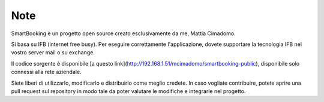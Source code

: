 Note 
====

SmartBooking è un progetto open source creato esclusivamente da me, Mattia Cimadomo. 

Si basa su IFB (internet free busy). Per eseguire correttamente l'applicazione, dovete supportare la tecnologia IFB nel vostro server mail o su exchange. 

Il codice sorgente è disponibile [a questo link](http://192.168.1.51/mcimadomo/smartbooking-public), disponibile solo connessi alla rete aziendale.

Siete liberi di utilizzarlo, modificarlo e distribuirlo come meglio credete. In caso vogliate contribuire, potete aprire una pull request sul repository in modo tale da poter valutare le modifiche e integrarle nel progetto.
